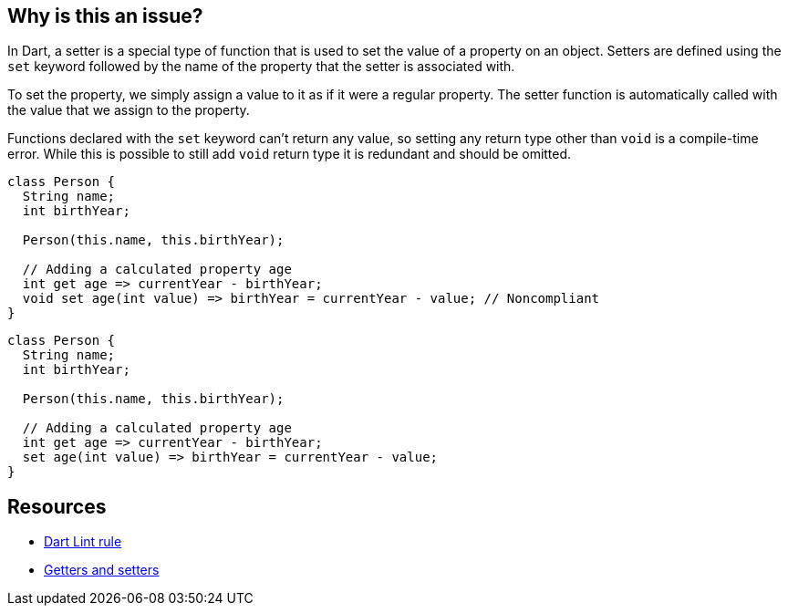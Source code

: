 == Why is this an issue?

In Dart, a setter is a special type of function that is used to set the value of a property on an object. Setters are defined using the ``++set++`` keyword followed by the name of the property that the setter is associated with.

To set the property, we simply assign a value to it as if it were a regular property. The setter function is automatically called with the value that we assign to the property.

Functions declared with the ``++set++`` keyword can't return any value, so setting any return type other than `void` is a compile-time error. While this is possible to still add `void` return type it is redundant and should be omitted.

[source,dart,diff-id=1,diff-type=noncompliant]
----
class Person {
  String name;
  int birthYear;

  Person(this.name, this.birthYear);

  // Adding a calculated property age
  int get age => currentYear - birthYear;
  void set age(int value) => birthYear = currentYear - value; // Noncompliant
}
----

[source,dart,diff-id=1,diff-type=compliant]
----
class Person {
  String name;
  int birthYear;

  Person(this.name, this.birthYear);

  // Adding a calculated property age
  int get age => currentYear - birthYear;
  set age(int value) => birthYear = currentYear - value;
}
----

== Resources

* https://dart.dev/tools/linter-rules/avoid_return_types_on_setters[Dart Lint rule]
* https://dart.dev/language/methods#getters-and-setters[Getters and setters]
